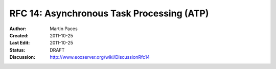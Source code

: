 .. RFC 14: Asynchronous Task Processing (ATP)
  #-----------------------------------------------------------------------------
  # $Id$
  #
  # Project: EOxServer <http://eoxserver.org>
  # Authors: Martin Paces <martin.paces@iguassu.cz>
  #
  #-----------------------------------------------------------------------------
  # Copyright (C) 2011 Iguassu Software Systems a.s.
  #
  # Permission is hereby granted, free of charge, to any person obtaining a copy
  # of this software and associated documentation files (the "Software"), to
  # deal in the Software without restriction, including without limitation the
  # rights to use, copy, modify, merge, publish, distribute, sublicense, and/or
  # sell copies of the Software, and to permit persons to whom the Software is
  # furnished to do so, subject to the following conditions:
  #
  # The above copyright notice and this permission notice shall be included in
  # all copies of this Software or works derived from this Software.
  #
  # THE SOFTWARE IS PROVIDED "AS IS", WITHOUT WARRANTY OF ANY KIND, EXPRESS OR
  # IMPLIED, INCLUDING BUT NOT LIMITED TO THE WARRANTIES OF MERCHANTABILITY,
  # FITNESS FOR A PARTICULAR PURPOSE AND NONINFRINGEMENT. IN NO EVENT SHALL THE
  # AUTHORS OR COPYRIGHT HOLDERS BE LIABLE FOR ANY CLAIM, DAMAGES OR OTHER
  # LIABILITY, WHETHER IN AN ACTION OF CONTRACT, TORT OR OTHERWISE, ARISING 
  # FROM, OUT OF OR IN CONNECTION WITH THE SOFTWARE OR THE USE OR OTHER DEALINGS
  # IN THE SOFTWARE.
  #-----------------------------------------------------------------------------

.. _rfc_14:

RFC 14: Asynchronous Task Processing (ATP)
==========================================

:Author:     Martin Paces 
:Created:    2011-10-25
:Last Edit:  2011-10-25
:Status:     DRAFT 
:Discussion: http://www.eoxserver.org/wiki/DiscussionRfc14

